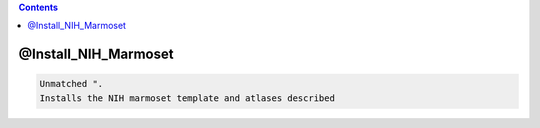 .. contents:: 
    :depth: 4 

*********************
@Install_NIH_Marmoset
*********************

.. code-block:: none

    Unmatched ".
    Installs the NIH marmoset template and atlases described
